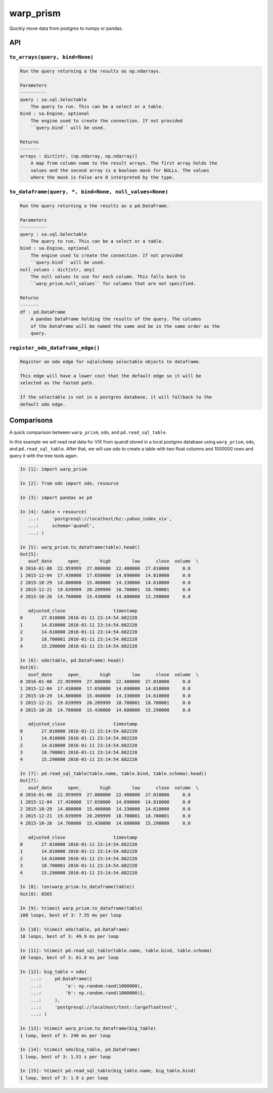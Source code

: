 warp_prism
==========

Quickly move data from postgres to numpy or pandas.

API
---

``to_arrays(query, bind=None)``
``````````````````````````````

.. code-block::

   Run the query returning a the results as np.ndarrays.

   Parameters
   ----------
   query : sa.sql.Selectable
       The query to run. This can be a select or a table.
   bind : sa.Engine, optional
       The engine used to create the connection. If not provided
       ``query.bind`` will be used.

   Returns
   -------
   arrays : dict[str, (np.ndarray, np.ndarray)]
       A map from column name to the result arrays. The first array holds the
       values and the second array is a boolean mask for NULLs. The values
       where the mask is False are 0 interpreted by the type.


``to_dataframe(query, *, bind=None, null_values=None)``
```````````````````````````````````````````````````````

.. code-block::

   Run the query returning a the results as a pd.DataFrame.

   Parameters
   ----------
   query : sa.sql.Selectable
       The query to run. This can be a select or a table.
   bind : sa.Engine, optional
       The engine used to create the connection. If not provided
       ``query.bind`` will be used.
   null_values : dict[str, any]
       The null values to use for each column. This falls back to
       ``warp_prism.null_values`` for columns that are not specified.

   Returns
   -------
   df : pd.DataFrame
       A pandas DataFrame holding the results of the query. The columns
       of the DataFrame will be named the same and be in the same order as the
       query.


``register_odo_dataframe_edge()``
`````````````````````````````````

.. code-block::

   Register an odo edge for sqlalchemy selectable objects to dataframe.

   This edge will have a lower cost that the default edge so it will be
   selected as the fasted path.

   If the selectable is not in a postgres database, it will fallback to the
   default odo edge.


Comparisons
-----------

A quick comparison between ``warp_prism``, ``odo``, and ``pd.read_sql_table``.

In this example we will read real data for VIX from quandl stored in a local
postgres database using ``warp_prism``, ``odo``, and ``pd.read_sql_table``.
After that, we will use ``odo`` to create a table with two float columns and
1000000 rows and query it with the tree tools again.

.. code-block:: python

   In [1]: import warp_prism

   In [2]: from odo import odo, resource

   In [3]: import pandas as pd

   In [4]: table = resource(
      ...:     'postgresql://localhost/bz::yahoo_index_vix',
      ...:     schema='quandl',
      ...: )

   In [5]: warp_prism.to_dataframe(table).head()
   Out[5]:
      asof_date      open_       high        low      close  volume  \
   0 2016-01-08  22.959999  27.080000  22.480000  27.010000     0.0
   1 2015-12-04  17.430000  17.650000  14.690000  14.810000     0.0
   2 2015-10-29  14.800000  15.460000  14.330000  14.610000     0.0
   3 2015-12-21  19.639999  20.209999  18.700001  18.700001     0.0
   4 2015-10-26  14.760000  15.430000  14.680000  15.290000     0.0

      adjusted_close                  timestamp
   0       27.010000 2016-01-11 23:14:54.682220
   1       14.810000 2016-01-11 23:14:54.682220
   2       14.610000 2016-01-11 23:14:54.682220
   3       18.700001 2016-01-11 23:14:54.682220
   4       15.290000 2016-01-11 23:14:54.682220

   In [6]: odo(table, pd.DataFrame).head()
   Out[6]:
      asof_date      open_       high        low      close  volume  \
   0 2016-01-08  22.959999  27.080000  22.480000  27.010000     0.0
   1 2015-12-04  17.430000  17.650000  14.690000  14.810000     0.0
   2 2015-10-29  14.800000  15.460000  14.330000  14.610000     0.0
   3 2015-12-21  19.639999  20.209999  18.700001  18.700001     0.0
   4 2015-10-26  14.760000  15.430000  14.680000  15.290000     0.0

      adjusted_close                  timestamp
   0       27.010000 2016-01-11 23:14:54.682220
   1       14.810000 2016-01-11 23:14:54.682220
   2       14.610000 2016-01-11 23:14:54.682220
   3       18.700001 2016-01-11 23:14:54.682220
   4       15.290000 2016-01-11 23:14:54.682220

   In [7]: pd.read_sql_table(table.name, table.bind, table.schema).head()
   Out[7]:
      asof_date      open_       high        low      close  volume  \
   0 2016-01-08  22.959999  27.080000  22.480000  27.010000     0.0
   1 2015-12-04  17.430000  17.650000  14.690000  14.810000     0.0
   2 2015-10-29  14.800000  15.460000  14.330000  14.610000     0.0
   3 2015-12-21  19.639999  20.209999  18.700001  18.700001     0.0
   4 2015-10-26  14.760000  15.430000  14.680000  15.290000     0.0

      adjusted_close                  timestamp
   0       27.010000 2016-01-11 23:14:54.682220
   1       14.810000 2016-01-11 23:14:54.682220
   2       14.610000 2016-01-11 23:14:54.682220
   3       18.700001 2016-01-11 23:14:54.682220
   4       15.290000 2016-01-11 23:14:54.682220

   In [8]: len(warp_prism.to_dataframe(table))
   Out[8]: 6565

   In [9]: %timeit warp_prism.to_dataframe(table)
   100 loops, best of 3: 7.55 ms per loop

   In [10]: %timeit odo(table, pd.DataFrame)
   10 loops, best of 3: 49.9 ms per loop

   In [11]: %timeit pd.read_sql_table(table.name, table.bind, table.schema)
   10 loops, best of 3: 61.8 ms per loop

   In [12]: big_table = odo(
       ...:     pd.DataFrame({
       ...:         'a': np.random.rand(1000000),
       ...:         'b': np.random.rand(1000000)},
       ...:     ),
       ...:     'postgresql://localhost/test::largefloattest',
       ...: )

   In [13]: %timeit warp_prism.to_dataframe(big_table)
   1 loop, best of 3: 248 ms per loop

   In [14]: %timeit odo(big_table, pd.DataFrame)
   1 loop, best of 3: 1.51 s per loop

   In [15]: %timeit pd.read_sql_table(big_table.name, big_table.bind)
   1 loop, best of 3: 1.9 s per loop
